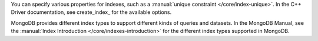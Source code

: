 You can specify various properties for indexes, such as a
:manual:`unique constraint </core/index-unique>`. In the C++ Driver documentation,
see create_index_ for the available options.

MongoDB provides different index types to support different
kinds of queries and datasets. In the MongoDB Manual, see the
:manual:`Index Introduction </core/indexes-introduction>` for the
different index types supported in MongoDB.

